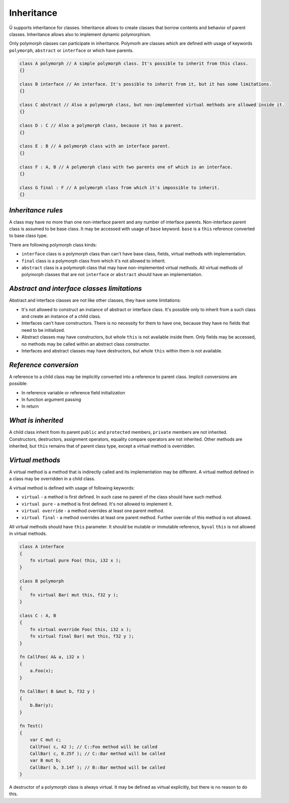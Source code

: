 Inheritance
===========

Ü supports inheritance for classes.
Inheritance allows to create classes that borrow contents and behavior of parent classes.
Inheritance allows also to implement dynamic polymorphism.

Only polymorph classes can participate in inheritance.
Polymorh are classes which are defined with usage of keywords ``polymorph``, ``abstract`` or ``interface`` or which have parents.

.. code-block:: u_spr

   class A polymorph // A simple polymorph class. It's possible to inherit from this class.
   {}
   
   class B interface // An interface. It's possible to inherit from it, but it has some limitations.
   {}
   
   class C abstract // Also a polymorph class, but non-implemented virtual methods are allowed inside it.
   {}
   
   class D : C // Also a polymorph class, because it has a parent.
   {}
   
   class E : B // A polymorph class with an interface parent.
   {}
   
   class F : A, B // A polymorph class with two parents one of which is an interface.
   {}
   
   class G final : F // A polymorph class from which it's impossible to inherit.
   {}

*******************
*Inheritance rules*
*******************

A class may have no more than one non-interface parent and any number of interface parents.
Non-interface parent class is assumed to be base class.
It may be accessed with usage of ``base`` keyword.
``base`` is a ``this`` reference converted to base class type.

There are following polymorph class kinds:

* ``interface`` class is a polymorph class than can't have base class, fields, virtual methods with implementation.
* ``final`` class is a polymorph class from which it's not allowed to inherit.
* ``abstract`` class is a polymorph class that may have non-implemented virtual methods.
  All virtual methods of polymorph classes that are not ``interface`` or ``abstract`` should have an implementation.

********************************************
*Abstract and interface classes limitations*
********************************************

Abstract and interface classes are not like other classes, they have some limitations:

* It's not allowed to construct an instance of abstract or interface class.
  It's possible only to inherit from a such class and create an instance of a child class.
* Interfaces can't have constructors.
  There is no necessity for them to have one, because they have no fields that need to be initialized.
* Abstract classes may have constructors, but whole ``this`` is not available inside them.
  Only fields may be accessed, no methods may be called within an abstract class constructor.
* Interfaces and abstract classes may have destructors, but whole ``this`` within them is not available.

**********************
*Reference conversion*
**********************

A reference to a child class may be implicitly converted into a reference to parent class.
Implicit conversions are possible:

* In reference variable or reference field initialization
* In function argument passing
* In return

*******************
*What is inherited*
*******************

A child class inherit from its parent ``public`` and ``protected`` members, ``private`` members are not inherited.
Constructors, destructors, assignment operators, equality compare operators are not inherited.
Other methods are inherited, but ``this`` remains that of parent class type, except a virtual method is overridden.

*****************
*Virtual methods*
*****************

A virtual method is a method that is indirectly called and its implementation may be different.
A virtual method defined in a class may be overridden in a child class.

A virtual method is defined with usage of following keywords:

* ``virtual`` - a method is first defined.
  In such case no parent of the class should have such method.
* ``virtual pure`` - a method is first defined.
  It's not allowed to implement it.
* ``virtual override`` - a method overrides at least one parent method.
* ``virtual final`` - a method overrides at least one parent method.
  Further override of this method is not allowed.

All virtual methods should have ``this`` parameter.
It should be mutable or immutable reference, ``byval`` ``this`` is not allowed in virtual methods.

.. code-block:: u_spr

   class A interface
   {
       fn virtual pure Foo( this, i32 x );
   }
   
   class B polymorph
   {
       fn virtual Bar( mut this, f32 y );
   }
   
   class C : A, B
   {
       fn virtual override Foo( this, i32 x );
       fn virtual final Bar( mut this, f32 y );
   }

   fn CallFoo( A& a, i32 x )
   {
       a.Foo(x);
   }
   
   fn CallBar( B &mut b, f32 y )
   {
       b.Bar(y);
   }
   
   fn Test()
   {
       var C mut c;
       CallFoo( c, 42 ); // С::Foo method will be called
       CallBar( c, 0.25f ); // C::Bar method will be called
       var B mut b;
       CallBar( b, 3.14f ); // B::Bar method will be called
   }

A destructor of a polymorph class is always virtual.
It may be defined as virtual explicitly, but there is no reason to do this.
